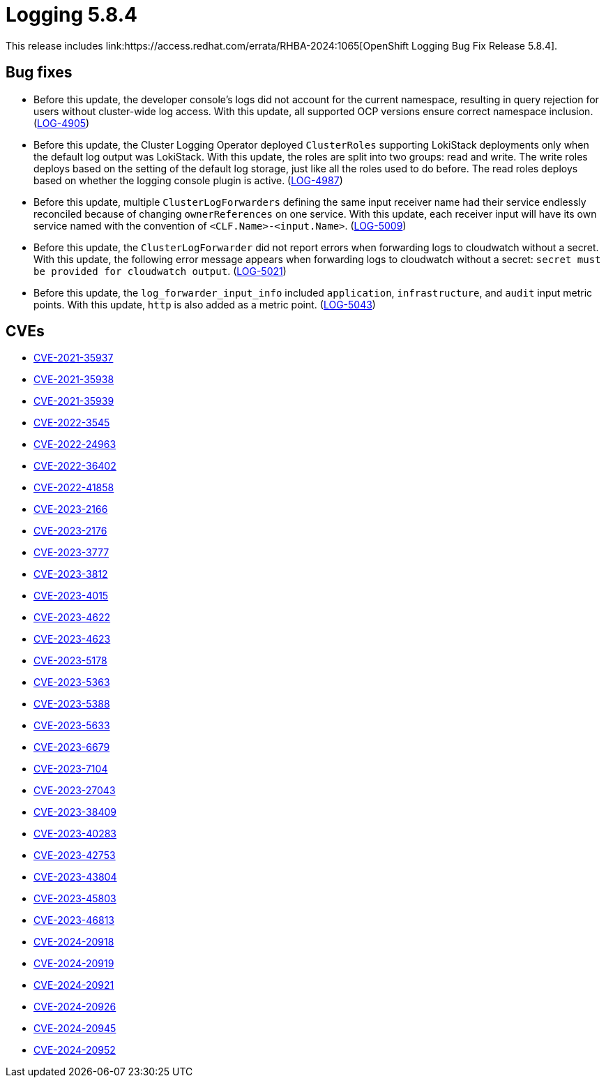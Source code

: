 // Module included in the following assemblies: 
// 
// * observability/logging/logging-5-8-release-notes.adoc

:_mod-docs-content-type: REFERENCE
[id="logging-release-notes-5-8-4_{context}"]
= Logging 5.8.4
This release includes link:https://access.redhat.com/errata/RHBA-2024:1065[OpenShift Logging Bug Fix Release 5.8.4].

[id="logging-release-notes-5-8-4-bug-fixes"]
== Bug fixes

* Before this update, the developer console's logs did not account for the current namespace, resulting in query rejection for users without cluster-wide log access. With this update, all supported OCP versions ensure correct namespace inclusion. (link:https://issues.redhat.com/browse/LOG-4905[LOG-4905])

* Before this update, the Cluster Logging Operator deployed `ClusterRoles` supporting LokiStack deployments only when the default log output was  LokiStack. With this update, the roles are split into two groups: read and write. The write roles deploys based on the setting of the default log storage, just like all the roles used to do before. The read roles deploys based on whether the logging console plugin is active. (link:https://issues.redhat.com/browse/LOG-4987[LOG-4987])

* Before this update, multiple `ClusterLogForwarders` defining the same input receiver name had their service endlessly reconciled because of changing `ownerReferences` on one service. With this update, each receiver input will have its own service named with the convention of `<CLF.Name>-<input.Name>`. (link:https://issues.redhat.com/browse/LOG-5009[LOG-5009])

* Before this update, the `ClusterLogForwarder` did not report errors when forwarding logs to cloudwatch without a secret. With this update, the following error message appears when forwarding logs to cloudwatch without a secret: `secret must be provided for cloudwatch output`. (link:https://issues.redhat.com/browse/LOG-5021[LOG-5021])

* Before this update, the `log_forwarder_input_info` included `application`, `infrastructure`, and `audit` input metric points. With this update, `http` is also added as a metric point. (link:https://issues.redhat.com/browse/LOG-5043[LOG-5043])

[id="logging-release-notes-5-8-4-CVEs"]
== CVEs
* link:https://access.redhat.com/security/cve/CVE-2021-35937[CVE-2021-35937]
* link:https://access.redhat.com/security/cve/CVE-2021-35938[CVE-2021-35938]
* link:https://access.redhat.com/security/cve/CVE-2021-35939[CVE-2021-35939]
* link:https://access.redhat.com/security/cve/CVE-2022-3545[CVE-2022-3545]
* link:https://access.redhat.com/security/cve/CVE-2022-24963[CVE-2022-24963]
* link:https://access.redhat.com/security/cve/CVE-2022-36402[CVE-2022-36402]
* link:https://access.redhat.com/security/cve/CVE-2022-41858[CVE-2022-41858]
* link:https://access.redhat.com/security/cve/CVE-2023-2166[CVE-2023-2166]
* link:https://access.redhat.com/security/cve/CVE-2023-2176[CVE-2023-2176]
* link:https://access.redhat.com/security/cve/CVE-2023-3777[CVE-2023-3777]
* link:https://access.redhat.com/security/cve/CVE-2023-3812[CVE-2023-3812]
* link:https://access.redhat.com/security/cve/CVE-2023-4015[CVE-2023-4015]
* link:https://access.redhat.com/security/cve/CVE-2023-4622[CVE-2023-4622]
* link:https://access.redhat.com/security/cve/CVE-2023-4623[CVE-2023-4623]
* link:https://access.redhat.com/security/cve/CVE-2023-5178[CVE-2023-5178]
* link:https://access.redhat.com/security/cve/CVE-2023-5363[CVE-2023-5363]
* link:https://access.redhat.com/security/cve/CVE-2023-5388[CVE-2023-5388]
* link:https://access.redhat.com/security/cve/CVE-2023-5633[CVE-2023-5633]
* link:https://access.redhat.com/security/cve/CVE-2023-6679[CVE-2023-6679]
* link:https://access.redhat.com/security/cve/CVE-2023-7104[CVE-2023-7104]
* link:https://access.redhat.com/security/cve/CVE-2023-27043[CVE-2023-27043]
* link:https://access.redhat.com/security/cve/CVE-2023-38409[CVE-2023-38409]
* link:https://access.redhat.com/security/cve/CVE-2023-40283[CVE-2023-40283]
* link:https://access.redhat.com/security/cve/CVE-2023-42753[CVE-2023-42753]
* link:https://access.redhat.com/security/cve/CVE-2023-43804[CVE-2023-43804]
* link:https://access.redhat.com/security/cve/CVE-2023-45803[CVE-2023-45803]
* link:https://access.redhat.com/security/cve/CVE-2023-46813[CVE-2023-46813]
* link:https://access.redhat.com/security/cve/CVE-2024-20918[CVE-2024-20918]
* link:https://access.redhat.com/security/cve/CVE-2024-20919[CVE-2024-20919]
* link:https://access.redhat.com/security/cve/CVE-2024-20921[CVE-2024-20921]
* link:https://access.redhat.com/security/cve/CVE-2024-20926[CVE-2024-20926]
* link:https://access.redhat.com/security/cve/CVE-2024-20945[CVE-2024-20945]
* link:https://access.redhat.com/security/cve/CVE-2024-20952[CVE-2024-20952]
